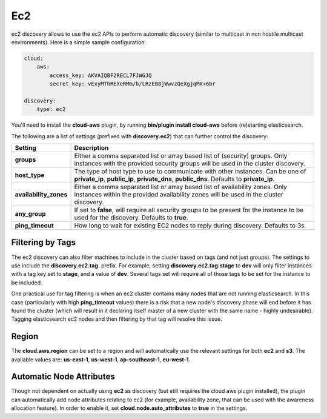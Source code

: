 .. _es-guide-reference-modules-discovery-ec2:

===
Ec2
===

ec2 discovery allows to use the ec2 APIs to perform automatic discovery (similar to multicast in non hostile multicast environments). Here is a simple sample configuration:


.. code-block:: js


    cloud:
        aws:
            access_key: AKVAIQBF2RECL7FJWGJQ
            secret_key: vExyMThREXeRMm/b/LRzEB8jWwvzQeXgjqMX+6br
    
    discovery:
        type: ec2


You'll need to install the **cloud-aws** plugin, by running **bin/plugin install cloud-aws** before (re)starting elasticsearch.


The following are a list of settings (prefixed with **discovery.ec2**) that can further control the discovery:


========================  =============================================================================================================================================================================
 Setting                   Description                                                                                                                                                                 
========================  =============================================================================================================================================================================
**groups**                Either a comma separated list or array based list of (security) groups. Only instances with the provided security groups will be used in the cluster discovery.              
**host_type**             The type of host type to use to communicate with other instances. Can be one of **private_ip**, **public_ip**, **private_dns**, **public_dns**. Defaults to **private_ip**.  
**availability_zones**    Either a comma separated list or array based list of availability zones. Only instances within the provided availability zones will be used in the cluster discovery.        
**any_group**             If set to **false**, will require all security groups to be present for the instance to be used for the discovery. Defaults to **true**.                                     
**ping_timeout**          How long to wait for existing EC2 nodes to reply during discovery. Defaults to 3s.                                                                                           
========================  =============================================================================================================================================================================

Filtering by Tags
=================

The ec2 discovery can also filter machines to include in the cluster based on tags (and not just groups). The settings to use include the **discovery.ec2.tag.** prefix. For example, setting **discovery.ec2.tag.stage** to **dev** will only filter instances with a tag key set to **stage**, and a value of **dev**. Several tags set will require all of those tags to be set for the instance to be included.


One practical use for tag filtering is when an ec2 cluster contains many nodes that are not running elasticsearch. In this case (particularly with high **ping_timeout** values) there is a risk that a new node's discovery phase will end before it has found the cluster (which will result in it declaring itself master of a new cluster with the same name - highly undesirable). Tagging elasticsearch ec2 nodes and then filtering by that tag will resolve this issue.


Region
======

The **cloud.aws.region** can be set to a region and will automatically use the relevant settings for both **ec2** and **s3**. The available values are: **us-east-1**, **us-west-1**, **ap-southeast-1**, **eu-west-1**.


Automatic Node Attributes
=========================

Though not dependent on actually using **ec2** as discovery (but still requires the cloud aws plugin installed), the plugin can automatically add node attributes relating to ec2 (for example, availability zone, that can be used with the awareness allocation feature). In order to enable it, set **cloud.node.auto_attributes** to **true** in the settings.

